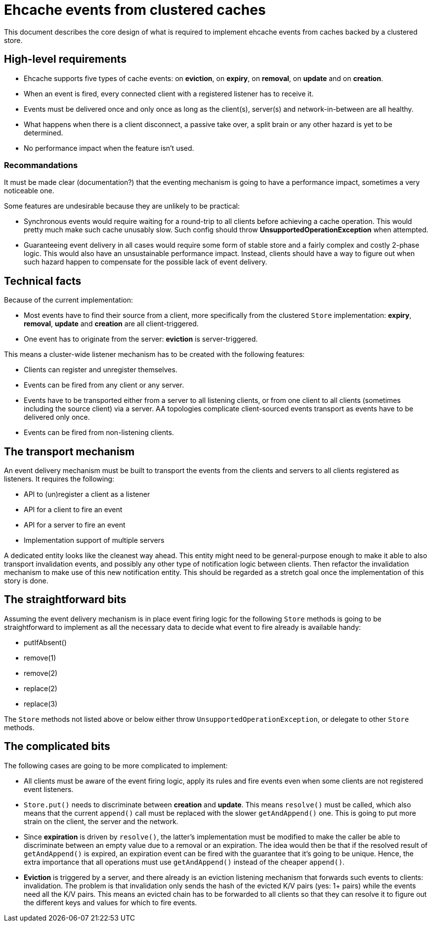 = Ehcache events from clustered caches

This document describes the core design of what is required to implement ehcache events from caches backed by a
clustered store.

== High-level requirements

* Ehcache supports five types of cache events: on *eviction*, on *expiry*, on *removal*, on *update* and on *creation*.
* When an event is fired, every connected client with a registered listener has to receive it.
* Events must be delivered once and only once as long as the client(s), server(s) and network-in-between are all healthy.
* What happens when there is a client disconnect, a passive take over, a split brain or any other hazard is yet to be
determined.
* No performance impact when the feature isn't used.

=== Recommandations

It must be made clear (documentation?) that the eventing mechanism is going to have a performance impact, sometimes
a very noticeable one.

Some features are undesirable because they are unlikely to be practical:

* Synchronous events would require waiting for a round-trip to all clients before achieving a cache operation. This
would pretty much make such cache unusably slow. Such config should throw *UnsupportedOperationException* when attempted.
* Guaranteeing event delivery in all cases would require some form of stable store and a fairly complex and costly
2-phase logic. This would also have an unsustainable performance impact. Instead, clients should have a way to figure out
when such hazard happen to compensate for the possible lack of event delivery.

== Technical facts

Because of the current implementation:

* Most events have to find their source from a client, more specifically from the clustered `Store` implementation:
*expiry*, *removal*, *update* and *creation* are all client-triggered.
* One event has to originate from the server: *eviction* is server-triggered.

This means a cluster-wide listener mechanism has to be created with the following features:

* Clients can register and unregister themselves.
* Events can be fired from any client or any server.
* Events have to be transported either from a server to all listening clients, or from one client to all clients
(sometimes including the source client) via a server. AA topologies complicate client-sourced events transport as events
have to be delivered only once.
* Events can be fired from non-listening clients.

== The transport mechanism

An event delivery mechanism must be built to transport the events from the clients and servers to all clients registered
as listeners. It requires the following:

* API to (un)register a client as a listener
* API for a client to fire an event
* API for a server to fire an event
* Implementation support of multiple servers

A dedicated entity looks like the cleanest way ahead. This entity might need to be general-purpose enough to make
it able to also transport invalidation events, and possibly any other type of notification logic between clients.
Then refactor the invalidation mechanism to make use of this new notification entity. This should be regarded as a
stretch goal once the implementation of this story is done.

== The straightforward bits

Assuming the event delivery mechanism is in place event firing logic for the following `Store` methods is going to be
straightforward to implement as all the necessary data to decide what event to fire already is available handy:

* putIfAbsent()
* remove(1)
* remove(2)
* replace(2)
* replace(3)

The `Store` methods not listed above or below either throw `UnsupportedOperationException`, or delegate to other
`Store` methods.

== The complicated bits

The following cases are going to be more complicated to implement:

* All clients must be aware of the event firing logic, apply its rules and fire events even when some clients are not
registered event listeners.
* `Store.put()` needs to discriminate between *creation* and *update*. This means `resolve()` must be called, which also
means that the current `append()` call must be replaced with the slower `getAndAppend()` one. This is going to put more
strain on the client, the server and the network.
* Since *expiration* is driven by `resolve()`, the latter's implementation must be modified to make the caller be able
to discriminate between an empty value due to a removal or an expiration. The idea would then be that if the resolved
result of `getAndAppend()` is expired, an expiration event can be fired with the guarantee that it's going to be unique.
Hence, the extra importance that all operations must use `getAndAppend()` instead of the cheaper `append()`.
* *Eviction*  is triggered by a server, and there already is an eviction listening mechanism that forwards such events
to clients: [.underline]#invalidation#. The problem is that invalidation only sends the hash of the evicted K/V pairs
(yes: 1+ pairs) while the events need all the K/V pairs. This means an evicted chain has to be forwarded to all clients
so that they can resolve it to figure out the different keys and values for which to fire events.
